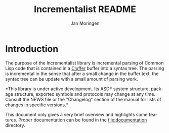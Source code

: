 #+TITLE:    Incrementalist README
#+AUTHOR:   Jan Moringen
#+EMAIL:    jmoringe@techfak.uni-bielefeld.de
#+LANGUAGE: en

#+OPTIONS:  toc:nil num:nil

* Introduction

  The purpose of the Incrementalist library is incremental parsing of
  Common Lisp code that is contained in a [[https://github.com/robert-strandh/cluffer][Cluffer]] buffer into a syntax
  tree. The parsing is incremental in the sense that after a small
  change in the buffer text, the syntax tree can be update with a
  small amount of parsing work.

  *This library is under active development. Its ASDF system
  structure, package structure, exported symbols and protocols may
  change at any time. Consult the NEWS file or the "Changelog" section
  of the manual for lists of changes in specific versions.*

  This document only gives a very brief overview and highlights some
  features. Proper documentation can be found in the
  file:documentation directory.
